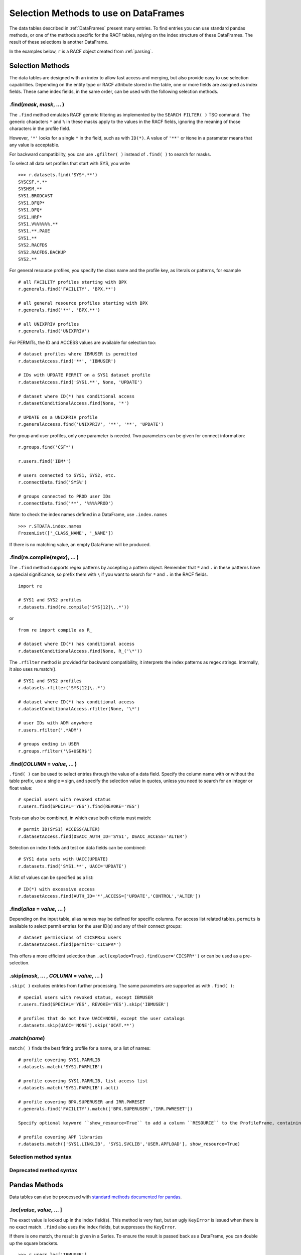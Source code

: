 Selection Methods to use on DataFrames
======================================

The data tables described in :ref:`DataFrames` present many entries.
To find entries you can use standard pandas methods, or one of the
methods specific for the RACF tables, relying on the index structure of
these DataFrames. The result of these selections is another DataFrame.

In the examples below, ``r`` is a RACF object created from
:ref:`parsing`.

.. _selection-methods:

Selection Methods
-----------------

The data tables are designed with an index to allow fast access and
merging, but also provide easy to use selection capabilities. Depending
on the entity type or RACF attribute stored in the table, one or more
fields are assigned as index fields. These same index fields, in the
same order, can be used with the following selection methods.

.find(*mask*, *mask*, ... )
^^^^^^^^^^^^^^^^^^^^^^^^^^^^^^

The ``.find`` method emulates RACF generic filtering as implemented
by the ``SEARCH FILTER( )`` TSO command. The generic characters ``*``
and ``%`` in these masks apply to the values in the RACF fields,
ignoring the meaning of those characters in the profile field.

However, ``'*'`` looks for a single ``*`` in the field, such as with
``ID(*)``. A value of ``'**'`` or ``None`` in a parameter means that any
value is acceptable.

For backward compatibility, you can use ``.gfilter( )`` instead of ``.find( )`` to search for masks.

To select all data set profiles that start with SYS, you write

::

   >>> r.datasets.find('SYS*.**')
   SYSCSF.*.**
   SYSHSM.**
   SYS1.BRODCAST
   SYS1.DFQP*
   SYS1.DFQ*
   SYS1.HRF*
   SYS1.V%%%%%%.**
   SYS1.**.PAGE
   SYS1.**
   SYS2.RACFDS
   SYS2.RACFDS.BACKUP
   SYS2.**

For general resource profiles, you specify the class name and the
profile key, as literals or patterns, for example

::

   # all FACILITY profiles starting with BPX
   r.generals.find('FACILITY', 'BPX.**')

   # all general resource profiles starting with BPX
   r.generals.find('**', 'BPX.**')

   # all UNIXPRIV profiles
   r.generals.find('UNIXPRIV')

For PERMITs, the ID and ACCESS values are available for selection too:

::

   # dataset profiles where IBMUSER is permitted
   r.datasetAccess.find('**', 'IBMUSER')

   # IDs with UPDATE PERMIT on a SYS1 dataset profile
   r.datasetAccess.find('SYS1.**', None, 'UPDATE')

   # dataset where ID(*) has conditional access
   r.datasetConditionalAccess.find(None, '*')

   # UPDATE on a UNIXPRIV profile
   r.generalAccesss.find('UNIXPRIV', '**', '**', 'UPDATE')

For group and user profiles, only one parameter is needed. Two
parameters can be given for connect information:

::

   r.groups.find('CSF*')

   r.users.find('IBM*')

   # users connected to SYS1, SYS2, etc.
   r.connectData.find('SYS%')

   # groups connected to PROD user IDs
   r.connectData.find('**', '%%%%PROD')

Note: to check the index names defined in a DataFrame, use
``.index.names``

::

   >>> r.STDATA.index.names
   FrozenList(['_CLASS_NAME', '_NAME'])

If there is no matching value, an empty DataFrame will be produced.

.find(re.compile(*regex*), ... )
^^^^^^^^^^^^^^^^^^^^^^^^^^^^^^^^^

The ``.find`` method supports regex patterns by accepting a pattern object.
Remember that ``*`` and ``.`` in these
patterns have a special significance, so prefix them with ``\`` if you
want to search for ``*`` and ``.`` in the RACF fields.

::

   import re

   # SYS1 and SYS2 profiles
   r.datasets.find(re.compile('SYS[12]\..*'))

or

::

   from re import compile as R_

   # dataset where ID(*) has conditional access
   r.datasetConditionalAccess.find(None, R_('\*'))


The ``.rfilter`` method is provided for backward compatibility, it interprets the index patterns as regex strings.  Internally, it also uses re.match().

::

   # SYS1 and SYS2 profiles
   r.datasets.rfilter('SYS[12]\..*')

   # dataset where ID(*) has conditional access
   r.datasetConditionalAccess.rfilter(None, '\*')

   # user IDs with ADM anywhere
   r.users.rfilter('.*ADM')

   # groups ending in USER
   r.groups.rfilter('\S+USER$')


.find(*COLUMN* = *value*, ... )
^^^^^^^^^^^^^^^^^^^^^^^^^^^^^^^^

``.find( )`` can be used to select entries through the value of a data field.  Specify the column name with or without the table prefix, use a single ``=`` sign, and specify the selection value in quotes, unless you need to search for an integer or float value::

   # special users with revoked status
   r.users.find(SPECIAL='YES').find(REVOKE='YES')

Tests can also be combined, in which case both criteria must match::

   # permit ID(SYS1) ACCESS(ALTER)
   r.datasetAccess.find(DSACC_AUTH_ID='SYS1', DSACC_ACCESS='ALTER')

Selection on index fields and test on data fields can be combined::

   # SYS1 data sets with UACC(UPDATE)
   r.datasets.find('SYS1.**', UACC='UPDATE')

A list of values can be specified as a list::

   # ID(*) with excessive access
   r.datasetAccess.find(AUTH_ID='*',ACCESS=['UPDATE','CONTROL','ALTER'])

.find(*alias* = *value*, ... )
^^^^^^^^^^^^^^^^^^^^^^^^^^^^^^^^

Depending on the input table, alias names may be defined for specific columns.  For access list related tables, ``permits`` is available to select permit entries for the user ID(s) and any of their connect groups::

   # dataset permissions of CICSPRxx users
   r.datasetAccess.find(permits='CICSPR*')

This offers a more efficient selection than ``.acl(explode=True).find(user='CICSPR*')`` or can be used as a pre-selection.

.skip(*mask*, ... , *COLUMN* = *value*, ... )
^^^^^^^^^^^^^^^^^^^^^^^^^^^^^^^^^^^^^^^^^^^^^^

``.skip( )`` excludes entries from further processing.  The same parameters are supported as with ``.find( )``::

   # special users with revoked status, except IBMUSER
   r.users.find(SPECIAL='YES', REVOKE='YES').skip('IBMUSER')

   # profiles that do not have UACC=NONE, except the user catalogs
   r.datasets.skip(UACC='NONE').skip('UCAT.**')

.match(*name*)
^^^^^^^^^^^^^^^

``match( )`` finds the best fitting profile for a name, or a list of names::

   # profile covering SYS1.PARMLIB
   r.datasets.match('SYS1.PARMLIB')

   # profile covering SYS1.PARMLIB, list access list
   r.datasets.match('SYS1.PARMLIB').acl()

   # profile covering BPX.SUPERUSER and IRR.PWRESET
   r.generals.find('FACILITY').match(['BPX.SUPERUSER','IRR.PWRESET'])

   Specify optional keyword ``show_resource=True`` to add a column ``RESOURCE`` to the ProfileFrame, containing the matched data set or resource name::

   # profile covering APF libraries
   r.datasets.match(['SYS1.LINKLIB', 'SYS1.SVCLIB','USER.APFLOAD'], show_resource=True)


Selection method syntax
^^^^^^^^^^^^^^^^^^^^^^^

.. automethod:: pyracf.profile_frame.ProfileFrame.find

.. automethod:: pyracf.profile_frame.ProfileFrame.skip

.. automethod:: pyracf.frame_filter.FrameFilter.match

.. automethod:: pyracf.profile_frame.ProfileFrame.stripPrefix

Deprecated method syntax
^^^^^^^^^^^^^^^^^^^^^^^^

.. automethod:: pyracf.profile_frame.ProfileFrame.gfilter

.. automethod:: pyracf.profile_frame.ProfileFrame.rfilter




.. _pandas-methods:

Pandas Methods
--------------

Data tables can also be processed with `standard methods documented for
pandas <https://pandas.pydata.org/docs/reference/api/pandas.DataFrame.html>`__.

.loc[*value*, *value*, ... ]
^^^^^^^^^^^^^^^^^^^^^^^^^^^^^^^

The exact value is looked up in the index field(s). This method is very
fast, but an ugly ``KeyError`` is issued when there is no exact match.
``.find`` also uses the index fields, but suppresses the
``KeyError``.

If there is one match, the result is given in a Series. To ensure the
result is passed back as a DataFrame, you can double up the square
brackets.

::

   >>> r.users.loc['IBMUSER']
   ... Series object

   >>> r.users.loc[['IBMUSER']]
   ... DataFrame

If the data table has more than one index field, and only one value is
given in ``.loc[ ]``, a DataFrame is produced with all entries for the
value given.

::

   >>> r.STDATA.loc['STARTED']
   ... DataFrame

   >>> r.STDATA.loc['STARTED','ASCH.*']
   GRST_RECORD_TYPE       0540
   GRST_NAME            ASCH.*
   GRST_CLASS_NAME     STARTED
   GRST_USER_ID         START2
   GRST_GROUP_ID
   GRST_TRUSTED             NO
   GRST_PRIVILEGED          NO
   GRST_TRACE               NO
   Name: (STARTED, ASCH.*), dtype: object

   >>> r.STDATA.loc[[('STARTED','ASCH.*')]]
   ... DataFrame

By design, you specify index values as literals from the first level up,
as in the previous examples. However, if you have to search the table
for a value on, say, the third level and show any values found on the
first two levels, you cannot just type ``None`` in those levels.
Instead, you can use a “select anything” generator, enclose all
selections in parentheses, and ensure that this tuple only acts on
``axis=0`` by adding a comma at the end. This is how you would find all
permits to ID(\*) in general resource profiles:

::

   r.generalAccess.loc[(slice(None),slice(None),'*'),]

This is exactly what ``.find('**','**','*')`` would do, but more like
a RACF person thinks.

Note:

 * .loc uses square brackets to specify the index value(s).

 * if a table has more than one index field, you may specify one or several, as
   long as they are in the right order.

 * if a table has more than one index field and you use the double brackets method, specify the index
   values as a tuple.

.loc[*bit array*]
^^^^^^^^^^^^^^^^^^

The bit array variant of ``.loc[ ]`` can be used to search any of the
fields in the table. The field names must be qualified with the table
name, like so:

::

   # IBM anywhere in the programmer name field
   r.users.loc[ r.users.USBD_PROGRAMMER.str.contains('IBM') ]

   # trusted and privileged started tasks
   r.STDATA.loc[ (r.STDATA.GRST_TRUSTED=='YES')
               | (r.STDATA.GRST_PRIVILEGED=='YES') ]

   # permits given to user IDs
   r.datasetAccess.loc[ r.datasetAccess.DSACC_AUTH_ID.isin(r.users.index) ]

   # orphan permits
   r.datasetAccess.loc[
        ~ ( r.datasetAccess.DSACC_AUTH_ID.isin(r.users.index)
          | r.datasetAccess.DSACC_AUTH_ID.isin(r.groups.index)
          | (r.datasetAccess.DSACC_AUTH_ID=='*')
          )
   ]

   # another way to write this, bypassing the issue with priority of ==
   r.datasetAccess.loc[
        ~ ( r.datasetAccess.DSACC_AUTH_ID.isin(r.users.index)
          | r.datasetAccess.DSACC_AUTH_ID.isin(r.groups.index)
          | r.datasetAccess.DSACC_AUTH_ID.eq('*')
          )
   ]

The evaluations within the loc[ ] indexer are executed on all rows of the DataFrame, so for very large DataFrames, the number of comparisons may be ... large.
In such cases, the number of evaluations may be reduced by creating ever-smaller, temporary tables, like so::

  orphans = r.datasetAccess.loc[~r.datasetAccess.DSACC_AUTH_ID.isin(r.groups.index)]
  orphans = orphans.loc[~orphans.DSACC_AUTH_ID.isin(r.users.index)]
  orphans = orphans.loc[orphans.DSACC_AUTH_ID.ne('*')]

Creating the temporary DataFrame does not really copy the data, but only pointers to the data, so the benefits may outweigh the cost of the assignment.


Note:

  * .loc uses square brackets to specify the selection.

  * yes, you have to enter the full names of the data table inside the brackets.

  * use ``r.users.columns`` to find the name of the columns in a table ``r.users``.

  * .loc[ ] with one array is somewhat intuitive, with two or more arrays you should use more parentheses rather than less,
    for example, around each comparison (==), and around the groups combined with the logical operators ``&``, ``|`` and ``~``.
    This is because these logical operators on vector data (arrays) have a higher priority than the comparison (==, !=, >, <) operators.

.query(*query string*)
^^^^^^^^^^^^^^^^^^^^^^

The ``.query`` method makes it easier to search for records with values
in specific fields, but documentation about the detailed syntax is hard
to find. Here are some
`examples <https://pythonmldaily.com/posts/pandas-dataframe-query-method-syntax-options>`__
and `some more <https://www.google.com/search?q=pandas+query+method>`__.
Also, you must write your query with two levels of quotes, one to
enclose the query and another to specify literal strings. At least you
do not have to refer to the table name in the query.

Like most methods, the result of one ``.query()`` can be passed (or
chained) into another. The ``\`` serves as a continuation mark, like
``,`` in JCL and Rexx.

::

   # privileged users
   r.users.query("USBD_SPECIAL=='YES' or USBD_OPER=='YES'" +
                 " or USBD_AUDITOR=='YES' or USBD_ROAUDIT=='YES'")\
          .query("USBD_REVOKE=='YES'")

   # datasets with UACC>READ
   r.datasets.query("DSBD_UACC==['UPDATE','CONTROL','ALTER']")

You can also correlate fields in one table with entries in another
table.

::

   # system special user forgot to remove themselves from OWNER( )
   r.datasets.query("DSBD_OWNER_ID in @r.specials.index")

You can find all entries in .users that have a group connection to
SYSPROG as follows. This references the user ID in index field
``r.users._NAME`` with the IDs connected to SYSPROG via the index:

::

   r.users.query("_NAME in @r.connect('SYSPROG').index")

Query gives us access to the index field in the table, so we don’t have
to remember it’s called \_NAME:

::

   r.users.query("index in @r.connect('SYSPROG').index")

You can also chain operators, for example to select the class of
profiles first, considering that index based .loc[] is very fast and
chaining it before query() drastically reduces the number entries
query() has to test.

::

   # conditional permission for operator commands from (SDSF etc) console
   r.generalConditionalAccess.loc['OPERCMDS']\
                             .query("GRCACC_CATYPE=='CONSOLE'")

With the pyracf ``find()`` method, this would be written as::

   r.generalConditionalAccess.find('OPERCMDS',CATYPE='CONSOLE')

or as::

   r.generalConditionalAccess.find('OPERCMDS').find(CATYPE='CONSOLE')

